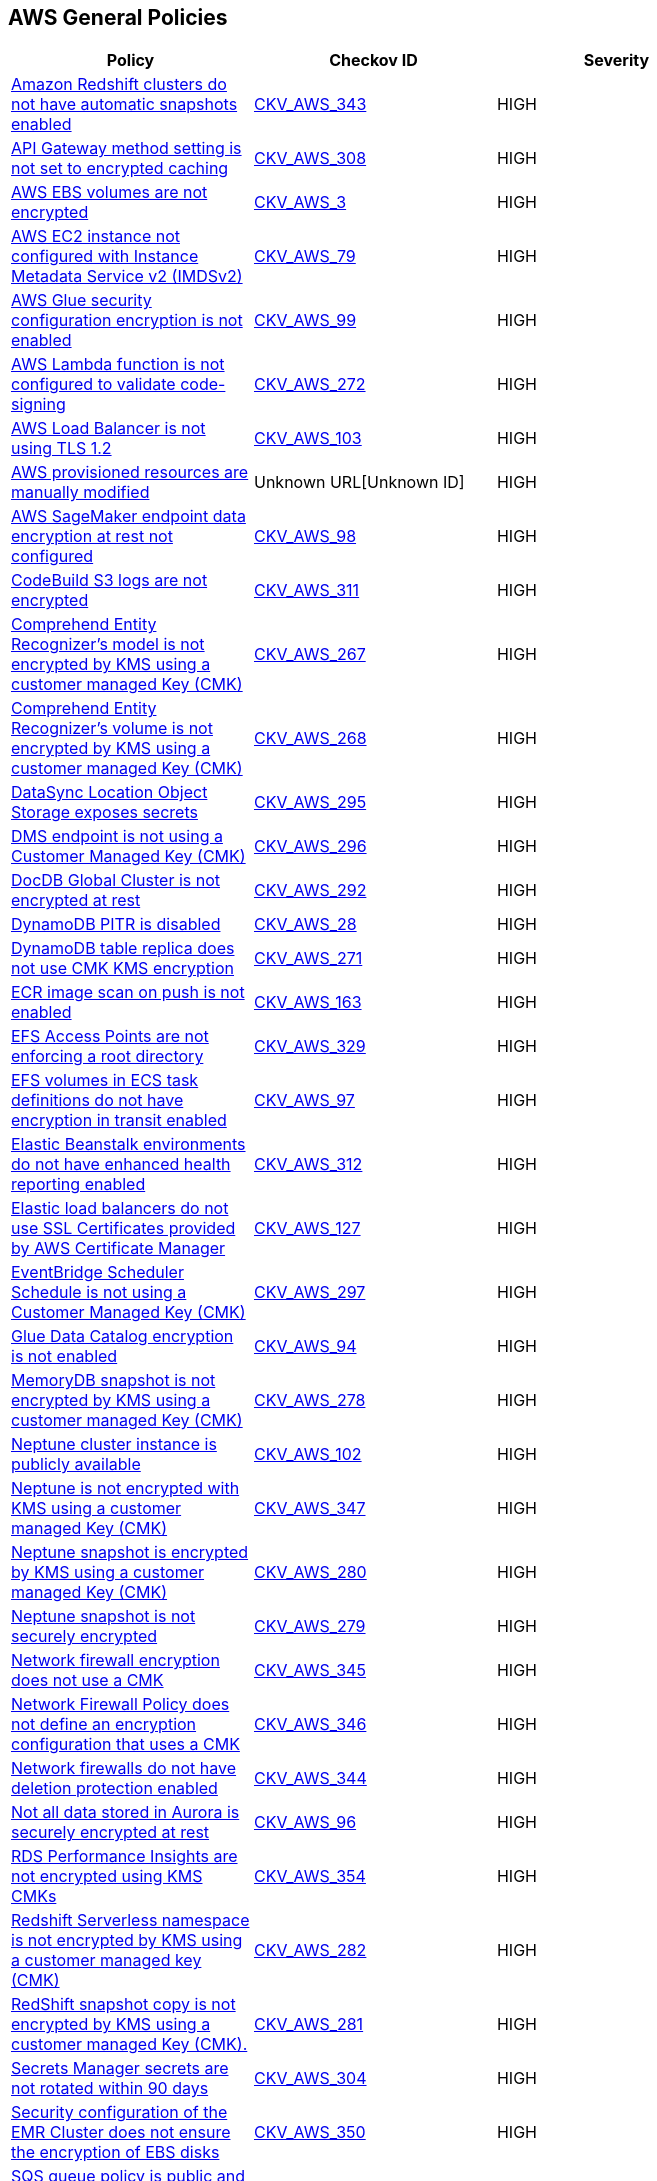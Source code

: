 == AWS General Policies

[width=85%]
[cols="1,1,1"]
|===
|Policy|Checkov ID| Severity

|xref:bc-aws-343.adoc[Amazon Redshift clusters do not have automatic snapshots enabled]
| https://github.com/bridgecrewio/checkov/blob/main/checkov/terraform/checks/resource/aws/RedshiftClusterAutoSnap.py[CKV_AWS_343]
|HIGH

|xref:bc-aws-308.adoc[API Gateway method setting is not set to encrypted caching]
| https://github.com/bridgecrewio/checkov/blob/main/checkov/terraform/checks/resource/aws/APIGatewayMethodSettingsCacheEncrypted.py[CKV_AWS_308]
|HIGH

|xref:general-3-encrypt-ebs-volume.adoc[AWS EBS volumes are not encrypted]
| https://github.com/bridgecrewio/checkov/tree/master/checkov/terraform/checks/resource/aws/EBSEncryption.py[CKV_AWS_3]
|HIGH

|xref:bc-aws-general-31.adoc[AWS EC2 instance not configured with Instance Metadata Service v2 (IMDSv2)]
| https://github.com/bridgecrewio/checkov/tree/master/checkov/cloudformation/checks/resource/aws/IMDSv1Disabled.py[CKV_AWS_79]
|HIGH

|xref:bc-aws-general-41.adoc[AWS Glue security configuration encryption is not enabled]
| https://github.com/bridgecrewio/checkov/tree/master/checkov/cloudformation/checks/resource/aws/GlueSecurityConfiguration.py[CKV_AWS_99]
|HIGH

|xref:bc-aws-272.adoc[AWS Lambda function is not configured to validate code-signing]
| https://github.com/bridgecrewio/checkov/blob/main/checkov/terraform/checks/resource/aws/LambdaCodeSigningConfigured.py[CKV_AWS_272]
|HIGH

|xref:bc-aws-general-43.adoc[AWS Load Balancer is not using TLS 1.2]
| https://github.com/bridgecrewio/checkov/tree/master/checkov/cloudformation/checks/resource/aws/ALBListenerTLS12.py[CKV_AWS_103]
|HIGH

|xref:ensure-provisioned-resources-are-not-manually-modified.adoc[AWS provisioned resources are manually modified]
| Unknown URL[Unknown ID]
|HIGH

|xref:bc-aws-general-40.adoc[AWS SageMaker endpoint data encryption at rest not configured]
| https://github.com/bridgecrewio/checkov/tree/master/checkov/terraform/checks/resource/aws/SagemakerEndpointConfigurationEncryption.py[CKV_AWS_98]
|HIGH

|xref:bc-aws-311.adoc[CodeBuild S3 logs are not encrypted]
| https://github.com/bridgecrewio/checkov/blob/main/checkov/terraform/checks/resource/aws/CodebuildS3LogsEncrypted.py[CKV_AWS_311]
|HIGH

|xref:bc-aws-267.adoc[Comprehend Entity Recognizer's model is not encrypted by KMS using a customer managed Key (CMK)]
| https://github.com/bridgecrewio/checkov/blob/main/checkov/terraform/checks/resource/aws/ComprehendEntityRecognizerModelUsesCMK.py[CKV_AWS_267]
|HIGH

|xref:bc-aws-268.adoc[Comprehend Entity Recognizer's volume is not encrypted by KMS using a customer managed Key (CMK)]
| https://github.com/bridgecrewio/checkov/blob/main/checkov/terraform/checks/resource/aws/ComprehendEntityRecognizerVolumeUsesCMK.py[CKV_AWS_268]
|HIGH

|xref:bc-aws-295.adoc[DataSync Location Object Storage exposes secrets]
| https://github.com/bridgecrewio/checkov/blob/main/checkov/terraform/checks/resource/aws/DatasyncLocationExposesSecrets.py[CKV_AWS_295]
|HIGH

|xref:bc-aws-296.adoc[DMS endpoint is not using a Customer Managed Key (CMK)]
| https://github.com/bridgecrewio/checkov/blob/main/checkov/terraform/checks/resource/aws/DMSEndpointUsesCMK.py[CKV_AWS_296]
|HIGH

|xref:bc-aws-292.adoc[DocDB Global Cluster is not encrypted at rest]
| https://github.com/bridgecrewio/checkov/blob/main/checkov/terraform/checks/resource/aws/DocDBGlobalClusterEncryption.py[CKV_AWS_292]
|HIGH

|xref:general-6.adoc[DynamoDB PITR is disabled]
| https://github.com/bridgecrewio/checkov/tree/master/checkov/terraform/checks/resource/aws/DynamodbRecovery.py[CKV_AWS_28]
|HIGH

|xref:bc-aws-271.adoc[DynamoDB table replica does not use CMK KMS encryption]
| https://github.com/bridgecrewio/checkov/blob/main/checkov/terraform/checks/resource/aws/DynamoDBTableReplicaKMSUsesCMK.py[CKV_AWS_271]
|HIGH

|xref:general-8.adoc[ECR image scan on push is not enabled]
| https://github.com/bridgecrewio/checkov/tree/master/checkov/cloudformation/checks/resource/aws/ECRImageScanning.py[CKV_AWS_163]
|HIGH

|xref:bc-aws-329.adoc[EFS Access Points are not enforcing a root directory]
| https://github.com/bridgecrewio/checkov/blob/main/checkov/terraform/checks/resource/aws/EFSAccessPointRoot.py[CKV_AWS_329]
|HIGH

|xref:bc-aws-general-39.adoc[EFS volumes in ECS task definitions do not have encryption in transit enabled]
| https://github.com/bridgecrewio/checkov/tree/master/checkov/terraform/checks/resource/aws/ECSTaskDefinitionEFSVolumeEncryption.py[CKV_AWS_97]
|HIGH

|xref:bc-aws-312.adoc[Elastic Beanstalk environments do not have enhanced health reporting enabled]
| https://github.com/bridgecrewio/checkov/blob/main/checkov/terraform/checks/resource/aws/ElasticBeanstalkUseEnhancedHealthChecks.py[CKV_AWS_312]
|HIGH

|xref:ensure-that-elastic-load-balancers-uses-ssl-certificates-provided-by-aws-certificate-manager.adoc[Elastic load balancers do not use SSL Certificates provided by AWS Certificate Manager]
| https://github.com/bridgecrewio/checkov/tree/master/checkov/terraform/checks/resource/aws/ELBUsesSSL.py[CKV_AWS_127]
|HIGH

|xref:bc-aws-297.adoc[EventBridge Scheduler Schedule is not using a Customer Managed Key (CMK)]
| https://github.com/bridgecrewio/checkov/blob/main/checkov/terraform/checks/resource/aws/SchedulerScheduleUsesCMK.py[CKV_AWS_297]
|HIGH

|xref:bc-aws-general-37.adoc[Glue Data Catalog encryption is not enabled]
| https://github.com/bridgecrewio/checkov/tree/master/checkov/cloudformation/checks/resource/aws/GlueDataCatalogEncryption.py[CKV_AWS_94]
|HIGH

|xref:bc-aws-278.adoc[MemoryDB snapshot is not encrypted by KMS using a customer managed Key (CMK)]
| https://github.com/bridgecrewio/checkov/blob/main/checkov/terraform/checks/resource/aws/MemoryDBSnapshotEncryptionWithCMK.py[CKV_AWS_278]
|HIGH

|xref:bc-aws-general-42.adoc[Neptune cluster instance is publicly available]
| https://github.com/bridgecrewio/checkov/tree/master/checkov/terraform/checks/resource/aws/NeptuneClusterInstancePublic.py[CKV_AWS_102]
|HIGH

|xref:bc-aws-347.adoc[Neptune is not encrypted with KMS using a customer managed Key (CMK)]
| https://github.com/bridgecrewio/checkov/blob/main/checkov/terraform/checks/resource/aws/NeptuneClusterEncryptedWithCMK.py[CKV_AWS_347]
|HIGH

|xref:bc-aws-280.adoc[Neptune snapshot is encrypted by KMS using a customer managed Key (CMK)]
| https://github.com/bridgecrewio/checkov/blob/main/checkov/terraform/checks/resource/aws/NeptuneClusterSnapshotEncryptedWithCMK.py[CKV_AWS_280]
|HIGH

|xref:bc-aws-279.adoc[Neptune snapshot is not securely encrypted]
| https://github.com/bridgecrewio/checkov/blob/main/checkov/terraform/checks/resource/aws/NeptuneClusterSnapshotEncrypted.py[CKV_AWS_279]
|HIGH

|xref:bc-aws-345.adoc[Network firewall encryption does not use a CMK]
| https://github.com/bridgecrewio/checkov/blob/main/checkov/terraform/checks/resource/aws/NetworkFirewallUsesCMK.py[CKV_AWS_345]
|HIGH

|xref:bc-aws-346.adoc[Network Firewall Policy does not define an encryption configuration that uses a CMK]
| https://github.com/bridgecrewio/checkov/blob/main/checkov/terraform/checks/resource/aws/NetworkFirewallPolicyDefinesCMK.py[CKV_AWS_346]
|HIGH

|xref:bc-aws-344.adoc[Network firewalls do not have deletion protection enabled]
| https://github.com/bridgecrewio/checkov/blob/main/checkov/terraform/checks/resource/aws/NetworkFirewallDeletionProtection.py[CKV_AWS_344]
|HIGH

|xref:bc-aws-general-38.adoc[Not all data stored in Aurora is securely encrypted at rest]
| https://github.com/bridgecrewio/checkov/tree/master/checkov/terraform/checks/resource/aws/AuroraEncryption.py[CKV_AWS_96]
|HIGH

|xref:bc-aws-354.adoc[RDS Performance Insights are not encrypted using KMS CMKs]
| https://github.com/bridgecrewio/checkov/blob/main/checkov/terraform/checks/resource/aws/RDSInstancePerfInsightsEncryptionWithCMK.py[CKV_AWS_354]
|HIGH

|xref:bc-aws-282.adoc[Redshift Serverless namespace is not encrypted by KMS using a customer managed key (CMK)]
| https://github.com/bridgecrewio/checkov/blob/main/checkov/terraform/checks/resource/aws/RedshiftServerlessNamespaceKMSKey.py[CKV_AWS_282]
|HIGH

|xref:bc-aws-281.adoc[RedShift snapshot copy is not encrypted by KMS using a customer managed Key (CMK).]
| https://github.com/bridgecrewio/checkov/blob/main/checkov/terraform/checks/resource/aws/RedshiftClusterSnapshotCopyGrantEncryptedWithCMK.py[CKV_AWS_281]
|HIGH

|xref:bc-aws-304.adoc[Secrets Manager secrets are not rotated within 90 days]
| https://github.com/bridgecrewio/checkov/blob/main/checkov/terraform/checks/resource/aws/SecretManagerSecret90days.py[CKV_AWS_304]
|HIGH

|xref:bc-aws-350.adoc[Security configuration of the EMR Cluster does not ensure the encryption of EBS disks]
| https://github.com/bridgecrewio/checkov/blob/main/checkov/terraform/checks/resource/aws/EMRClusterConfEncryptsEBS.py[CKV_AWS_350]
|HIGH

|xref:ensure-sqs-queue-policy-is-not-public-by-only-allowing-specific-services-or-principals-to-access-it.adoc[SQS queue policy is public and access is not restricted to specific services or principals]
| https://github.com/bridgecrewio/checkov/tree/master/checkov/terraform/checks/resource/aws/SQSQueuePolicyAnyPrincipal.py[CKV_AWS_168]
|HIGH

|xref:bc-aws-337.adoc[SSM parameters are not utilizing KMS CMK.]
| https://github.com/bridgecrewio/checkov/blob/main/checkov/terraform/checks/resource/aws/SSMParameterUsesCMK.py[CKV_AWS_337]
|HIGH

|xref:bc-aws-270.adoc[The Connect Instance S3 Storage Configuration utilizes Customer Managed Key.]
| https://github.com/bridgecrewio/checkov/blob/main/checkov/terraform/checks/resource/aws/ConnectInstanceS3StorageConfigUsesCMK.py[CKV_AWS_270]
|HIGH

|xref:bc-aws-298.adoc[The DMS S3 does not use a Customer Managed Key (CMK)]
| https://github.com/bridgecrewio/checkov/blob/main/checkov/terraform/checks/resource/aws/DMSS3UsesCMK.py[CKV_AWS_298]
|HIGH

|xref:bc-aws-357.adoc[Transfer server does not force secure protocols.]
| https://github.com/bridgecrewio/checkov/blob/main/checkov/terraform/checks/resource/aws/TransferServerAllowsOnlySecureProtocols.py[CKV_AWS_357]
|HIGH

|xref:bc-aws-general-29.adoc[Athena Database is not encrypted at rest]
| https://github.com/bridgecrewio/checkov/tree/master/checkov/terraform/checks/resource/aws/AthenaDatabaseEncryption.py[CKV_AWS_77]
|MEDIUM

|xref:bc-aws-general-33.adoc[Athena workgroup does not prevent disabling encryption]
| https://github.com/bridgecrewio/checkov/tree/master/checkov/terraform/checks/resource/aws/AthenaWorkgroupConfiguration.py[CKV_AWS_82]
|MEDIUM

|xref:ensure-that-athena-workgroup-is-encrypted.adoc[Athena Workgroup is not encrypted]
| https://github.com/bridgecrewio/checkov/tree/master/checkov/terraform/checks/resource/aws/AthenaWorkgroupEncryption.py[CKV_AWS_159]
|MEDIUM

|xref:bc-aws-341.adoc[AWS Auto Scaling group launch configuration configured with Instance Metadata Service hop count greater than 1]
| https://github.com/bridgecrewio/checkov/blob/main/checkov/terraform/checks/resource/aws/LaunchTemplateMetadataHop.py[CKV_AWS_341]
|MEDIUM

|xref:bc-aws-general-47.adoc[AWS CloudFront attached WAFv2 WebACL is not configured with AMR for Log4j Vulnerability]
| https://github.com/bridgecrewio/checkov/blob/main/checkov/terraform/checks/graph_checks/aws/CloudFrontWebACLConfiguredWIthLog4jVulnerability.yaml[CKV2_AWS_47]
|MEDIUM

|xref:bc-aws-305.adoc[AWS CloudFront distributions does not have a default root object configured]
| https://github.com/bridgecrewio/checkov/blob/main/checkov/terraform/checks/resource/aws/CloudfrontDistributionDefaultRoot.py[CKV_AWS_305]
|MEDIUM

|xref:bc-aws-316.adoc[AWS CodeBuild project environment privileged mode is enabled]
| https://github.com/bridgecrewio/checkov/blob/main/checkov/terraform/checks/resource/aws/CodeBuildPrivilegedMode.py[CKV_AWS_316]
|MEDIUM

|xref:bc-aws-293.adoc[AWS database instances do not have deletion protection enabled]
| https://github.com/bridgecrewio/checkov/blob/main/checkov/terraform/checks/resource/aws/RDSInstanceDeletionProtection.py[CKV_AWS_293]
|MEDIUM

|xref:bc-aws-334.adoc[AWS ECS task definition elevated privileges enabled]
| https://github.com/bridgecrewio/checkov/blob/main/checkov/terraform/checks/resource/aws/ECSContainerPrivilege.py[CKV_AWS_334]
|MEDIUM

|xref:ensure-aws-authtype-for-your-lambda-function-urls-is-defined.adoc[AWS Lambda function URL AuthType set to NONE]
| https://github.com/bridgecrewio/checkov/blob/master/checkov/cloudformation/checks/resource/aws/LambdaFunctionURLAuth.py[CKV_AWS_258]
|MEDIUM

|xref:bc-aws-general-32.adoc[AWS MSK cluster encryption in transit is not enabled]
| https://github.com/bridgecrewio/checkov/tree/master/checkov/terraform/checks/resource/aws/MSKClusterEncryption.py[CKV_AWS_81]
|MEDIUM

|xref:ensure-aws-rds-postgresql-instances-use-a-non-vulnerable-version-of-log-fdw-extension.adoc[AWS RDS PostgreSQL exposed to local file read vulnerability]
| https://github.com/bridgecrewio/checkov/tree/master/checkov/terraform/checks/resource/aws/RDSPostgreSQLLogFDWExtension.py[CKV_AWS_250]
|MEDIUM

|xref:bc-aws-302.adoc[AWS RDS snapshots are accessible to public]
| https://github.com/bridgecrewio/checkov/blob/main/checkov/terraform/checks/resource/aws/DBSnapshotsArePrivate.py[CKV_AWS_302]
|MEDIUM

|xref:general-15.adoc[AWS SNS topic has SSE disabled]
| https://github.com/bridgecrewio/checkov/tree/master/checkov/terraform/checks/resource/aws/SNSTopicEncryption.py[CKV_AWS_26]
|MEDIUM

|xref:bc-aws-303.adoc[AWS SSM documents are public]
| https://github.com/bridgecrewio/checkov/blob/main/checkov/terraform/checks/resource/aws/SSMDocumentsArePrivate.py[CKV_AWS_303]
|MEDIUM

|xref:ensure-backup-vault-is-encrypted-at-rest-using-kms-cmk.adoc[Backup Vault is not encrypted at rest using KMS CMK]
| https://github.com/bridgecrewio/checkov/tree/master/checkov/cloudformation/checks/resource/aws/BackupVaultEncrypted.py[CKV_AWS_166]
|MEDIUM

|xref:bc-aws-310.adoc[CloudFront distributions do not have origin failover configured]
| https://github.com/bridgecrewio/checkov/blob/main/checkov/terraform/checks/resource/aws/CloudfrontDistributionOriginFailover.py[CKV_AWS_310]
|MEDIUM

|xref:bc-aws-319.adoc[CloudWatch alarm actions are not enabled]
| https://github.com/bridgecrewio/checkov/blob/main/checkov/terraform/checks/resource/aws/CloudWatchAlarmsEnabled.py[CKV_AWS_319]
|MEDIUM

|xref:bc-aws-general-30.adoc[CodeBuild project encryption is disabled]
| https://github.com/bridgecrewio/checkov/tree/master/checkov/terraform/checks/resource/aws/CodeBuildProjectEncryption.py[CKV_AWS_78]
|MEDIUM

|xref:ensure-that-codebuild-projects-are-encrypted-1.adoc[CodeBuild projects are not encrypted]
| https://github.com/bridgecrewio/checkov/tree/master/checkov/terraform/checks/resource/aws/CodeBuildEncrypted.py[CKV_AWS_147]
|MEDIUM

|xref:bc-aws-269.adoc[Connect Instance Kinesis Video Stream Storage Config is not using CMK for encryption]
| https://github.com/bridgecrewio/checkov/blob/main/checkov/terraform/checks/resource/aws/ConnectInstanceKinesisVideoStreamStorageConfigUsesCMK.py[CKV_AWS_269]
|MEDIUM

|xref:ensure-session-manager-logs-are-enabled-and-encrypted.adoc[Deletion protection disabled for load balancer]
| https://github.com/bridgecrewio/checkov/tree/master/checkov/terraform/checks/resource/aws/SSMSessionManagerDocumentLogging.py[CKV_AWS_113]
|MEDIUM

|xref:bc-aws-networking-62.adoc[Deletion protection disabled for load balancer]
| https://github.com/bridgecrewio/checkov/tree/master/checkov/terraform/checks/resource/aws/SSMSessionManagerDocumentLogging.py[CKV_AWS_113]
|MEDIUM

|xref:bc-aws-general-28.adoc[DocumentDB is not encrypted at rest]
| https://github.com/bridgecrewio/checkov/tree/master/checkov/terraform/checks/resource/aws/DocDBEncryption.py[CKV_AWS_74]
|MEDIUM

|xref:ensure-dynamodb-point-in-time-recovery-is-enabled-for-global-tables.adoc[Dynamodb point in time recovery is not enabled for global tables]
| https://github.com/bridgecrewio/checkov/tree/master/checkov/terraform/checks/resource/aws/DynamoDBGlobalTableRecovery.py[CKV_AWS_165]
|MEDIUM

|xref:bc-aws-315.adoc[EC2 Auto Scaling groups are not utilizing EC2 launch templates]
| https://github.com/bridgecrewio/checkov/blob/main/checkov/terraform/checks/resource/aws/AutoScalingLaunchTemplate.py[CKV_AWS_315]
|MEDIUM

|xref:bc-aws-332.adoc[ECS Fargate services are not ensured to run on the latest Fargate platform version]
| https://github.com/bridgecrewio/checkov/blob/main/checkov/terraform/checks/resource/aws/ECSServiceFargateLatest.py[CKV_AWS_332]
|MEDIUM

|xref:bc-aws-335.adoc[ECS task definitions have their own unique process namespace or share the host's process namespace]
| https://github.com/bridgecrewio/checkov/blob/main/checkov/terraform/checks/resource/aws/ECSContainerHostProcess.py[CKV_AWS_335]
|MEDIUM

|xref:bc-aws-318.adoc[Elasticsearch domains are not configured with a minimum of three dedicated master nodes]
| https://github.com/bridgecrewio/checkov/blob/main/checkov/terraform/checks/resource/aws/ElasticsearchDomainHA.py[CKV_AWS_318]
|MEDIUM

|xref:ensure-glacier-vault-access-policy-is-not-public-by-only-allowing-specific-services-or-principals-to-access-it.adoc[Glacier Vault access policy is public and not restricted to specific services or principals]
| https://github.com/bridgecrewio/checkov/tree/master/checkov/terraform/checks/resource/aws/GlacierVaultAnyPrincipal.py[CKV_AWS_167]
|MEDIUM

|xref:general-18.adoc[Neptune storage is not securely encrypted]
| https://github.com/bridgecrewio/checkov/tree/master/checkov/cloudformation/checks/resource/aws/NeptuneClusterStorageEncrypted.py[CKV_AWS_44]
|MEDIUM

|xref:general-7.adoc[Not all data stored in the EBS snapshot is securely encrypted]
| Unknown URL[Unknown ID]
|MEDIUM

|xref:ensure-qldb-ledger-permissions-mode-is-set-to-standard-1.adoc[QLDB ledger permissions mode is not set to STANDARD]
| https://github.com/bridgecrewio/checkov/tree/master/checkov/terraform/checks/resource/aws/QLDBLedgerPermissionsMode.py[CKV_AWS_170]
|MEDIUM

|xref:bc-aws-326.adoc[RDS Aurora Clusters do not have backtracking enabled]
| https://github.com/bridgecrewio/checkov/blob/main/checkov/terraform/checks/resource/aws/RDSClusterAuroraBacktrack.py[CKV_AWS_326]
|MEDIUM

|xref:bc-aws-321.adoc[Redshift clusters are not using enhanced VPC routing]
| https://github.com/bridgecrewio/checkov/blob/main/checkov/terraform/checks/resource/aws/RedshiftClusterUseEnhancedVPCRouting.py[CKV_AWS_321]
|MEDIUM

|xref:bc-aws-320.adoc[Redshift clusters are not using the default database name.]
| https://github.com/bridgecrewio/checkov/blob/main/checkov/terraform/checks/resource/aws/RedshiftClusterDatabaseName.py[CKV_AWS_320]
|MEDIUM

|xref:ensure-route53-a-record-has-an-attached-resource.adoc[Route53 A Record does not have Attached Resource]
| https://github.com/bridgecrewio/checkov/blob/master/checkov/terraform/checks/graph_checks/aws/Route53ARecordAttachedResource.yaml[CKV2_AWS_23]
|MEDIUM

|xref:bc-aws-363.adoc[Runtime of Lambda is deprecated]
| https://github.com/bridgecrewio/checkov/blob/main/checkov/terraform/checks/resource/aws/DeprecatedLambdaRuntime.py[CKV_AWS_363]
|MEDIUM

|xref:bc-aws-300.adoc[S3 lifecycle configuration does not set a period for aborting failed uploads]
| https://github.com/bridgecrewio/checkov/blob/main/checkov/terraform/checks/resource/aws/S3AbortIncompleteUploads.py[CKV_AWS_300]
|MEDIUM

|xref:ensure-session-manager-data-is-encrypted-in-transit.adoc[Session Manager data is not encrypted in transit]
| https://github.com/bridgecrewio/checkov/tree/master/checkov/terraform/checks/resource/aws/SSMSessionManagerDocumentEncryption.py[CKV_AWS_112]
|MEDIUM

|xref:ensure-sns-topic-policy-is-not-public-by-only-allowing-specific-services-or-principals-to-access-it.adoc[SNS topic policy is public and access is not restricted to specific services or principals]
| https://github.com/bridgecrewio/checkov/tree/master/checkov/terraform/checks/resource/aws/SNSTopicPolicyAnyPrincipal.py[CKV_AWS_169]
|MEDIUM

|xref:ensure-that-timestream-database-is-encrypted-with-kms-cmk.adoc[Timestream database is not encrypted with KMS CMK]
| https://github.com/bridgecrewio/checkov/tree/master/checkov/cloudformation/checks/resource/aws/TimestreamDatabaseKMSKey.py[CKV_AWS_160]
|MEDIUM

|xref:bc-aws-330.adoc[User identity should be enforced by EFS access points]
| https://github.com/bridgecrewio/checkov/blob/main/checkov/terraform/checks/resource/aws/EFSAccessUserIdentity.py[CKV_AWS_330]
|MEDIUM

|xref:ensure-that-workspace-root-volumes-are-encrypted.adoc[Workspace root volumes are not encrypted]
| https://github.com/bridgecrewio/checkov/tree/master/checkov/cloudformation/checks/resource/aws/WorkspaceRootVolumeEncrypted.py[CKV_AWS_156]
|MEDIUM

|xref:ensure-that-workspace-user-volumes-are-encrypted.adoc[Workspace user volumes are not encrypted]
| https://github.com/bridgecrewio/checkov/tree/master/checkov/terraform/checks/resource/aws/WorkspaceUserVolumeEncrypted.py[CKV_AWS_155]
|MEDIUM

|xref:ensure-that-elastic-file-system-amazon-efs-file-systems-are-added-in-the-backup-plans-of-aws-backup.adoc[Amazon EFS does not have an AWS Backup backup plan]
| https://github.com/bridgecrewio/checkov/blob/main/checkov/terraform/checks/graph_checks/aws/EFSAddedBackup.yaml[CKV2_AWS_18]
|LOW

|xref:autoscaling-groups-should-supply-tags-to-launch-configurations.adoc[Autoscaling groups did not supply tags to launch configurations]
| https://github.com/bridgecrewio/checkov/tree/master/checkov/terraform/checks/resource/aws/AutoScalingTagging.py[CKV_AWS_153]
|LOW

|xref:ensure-aws-acm-certificates-has-logging-preference.adoc[AWS ACM certificates does not have logging preference]
| https://github.com/bridgecrewio/checkov/tree/master/checkov/terraform/checks/resource/aws/ACMCertSetLoggingPreference.py[CKV_AWS_234]
|LOW

|xref:ensure-aws-all-data-stored-in-the-elasticsearch-domain-is-encrypted-using-a-customer-managed-key-cmk.adoc[AWS all data stored in the Elasticsearch domain is not encrypted using a Customer Managed Key (CMK)]
| https://github.com/bridgecrewio/checkov/tree/master/checkov/terraform/checks/resource/aws/ElasticsearchEncryptionWithCMK.py[CKV_AWS_247]
|LOW

|xref:ensure-aws-ami-copying-uses-a-customer-managed-key-cmk.adoc[AWS AMI copying does not use a Customer Managed Key (CMK)]
| https://github.com/bridgecrewio/checkov/tree/master/checkov/terraform/checks/resource/aws/AMICopyUsesCMK.py[CKV_AWS_236]
|LOW

|xref:ensure-aws-ami-launch-permissions-are-limited.adoc[AWS AMI launch permissions are not limited]
| https://github.com/bridgecrewio/checkov/tree/master/checkov/terraform/checks/resource/aws/AMILaunchIsShared.py[CKV_AWS_205]
|LOW

|xref:ensure-aws-amis-are-encrypted-by-key-management-service-kms-using-customer-managed-keys-cmks.adoc[AWS AMIs are not encrypted by Key Management Service (KMS) using Customer Managed Keys (CMKs)]
| https://github.com/bridgecrewio/checkov/tree/master/checkov/terraform/checks/resource/aws/AMIEncryption.py[CKV_AWS_204]
|LOW

|xref:ensure-aws-api-deployments-enable-create-before-destroy.adoc[AWS API deployments do not enable Create before Destroy]
| https://github.com/bridgecrewio/checkov/tree/master/checkov/terraform/checks/resource/aws/APIGatewayDeploymentCreateBeforeDestroy.py[CKV_AWS_217]
|LOW

|xref:ensure-aws-api-gateway-caching-is-enabled.adoc[AWS API Gateway caching is disabled]
| https://github.com/bridgecrewio/checkov/tree/master/checkov/terraform/checks/resource/aws/APIGatewayCacheEnable.py[CKV_AWS_120]
|LOW

|xref:ensure-api-gateway-caching-is-enabled.adoc[AWS API Gateway caching is disabled]
| https://github.com/bridgecrewio/checkov/tree/master/checkov/terraform/checks/resource/aws/APIGatewayCacheEnable.py[CKV_AWS_120]
|LOW

|xref:ensure-aws-api-gateway-domain-uses-a-modern-security-policy.adoc[AWS API Gateway Domain does not use a modern security policy]
| https://github.com/bridgecrewio/checkov/tree/master/checkov/terraform/checks/resource/aws/APIGatewayDomainNameTLS.py[CKV_AWS_206]
|LOW

|xref:bc-aws-2-51.adoc[AWS API Gateway endpoints without client certificate authentication]
| https://github.com/bridgecrewio/checkov/blob/main/checkov/terraform/checks/graph_checks/aws/APIGatewayEndpointsUsesCertificateForAuthentication.yaml[CKV2_AWS_51]
|LOW

|xref:ensure-aws-api-gateway-method-settings-enable-caching.adoc[AWS API Gateway method settings do not enable caching]
| https://github.com/bridgecrewio/checkov/tree/master/checkov/terraform/checks/resource/aws/APIGatewayMethodSettingsCacheEnabled.py[CKV_AWS_225]
|LOW

|xref:bc-aws-2-53.adoc[AWS API gateway request parameter is not validated]
| https://github.com/bridgecrewio/checkov/blob/main/checkov/terraform/checks/graph_checks/aws/APIGatewayRequestParameterValidationEnabled.yaml[CKV2_AWS_53]
|LOW

|xref:ensure-aws-app-flow-connector-profile-uses-customer-managed-keys-cmks.adoc[AWS App Flow connector profile does not use Customer Managed Keys (CMKs)]
| https://github.com/bridgecrewio/checkov/tree/master/checkov/terraform/checks/resource/aws/AppFlowConnectorProfileUsesCMK.py[CKV_AWS_264]
|LOW

|xref:ensure-aws-app-flow-flow-uses-customer-managed-keys-cmks.adoc[AWS App Flow flow does not use Customer Managed Keys (CMKs)]
| https://github.com/bridgecrewio/checkov/tree/master/checkov/terraform/checks/resource/aws/AppFlowUsesCMK.py[CKV_AWS_263]
|LOW

|xref:ensure-aws-appsync-api-cache-is-encrypted-at-rest.adoc[AWS Appsync API Cache is not encrypted at rest]
| https://github.com/bridgecrewio/checkov/tree/master/checkov/terraform/checks/resource/aws/AppsyncAPICacheEncryptionAtRest.py[CKV_AWS_214]
|LOW

|xref:ensure-aws-appsync-api-cache-is-encrypted-in-transit.adoc[AWS Appsync API Cache is not encrypted in transit]
| https://github.com/bridgecrewio/checkov/tree/master/checkov/terraform/checks/resource/aws/AppsyncAPICacheEncryptionInTransit.py[CKV_AWS_215]
|LOW

|xref:ensure-aws-appsync-is-protected-by-waf.adoc[AWS AppSync is not protected by WAF]
| https://github.com/bridgecrewio/checkov/blob/main/checkov/terraform/checks/graph_checks/aws/AppSyncProtectedByWAF.yaml[CKV2_AWS_33]
|LOW

|xref:ensure-aws-appsyncs-logging-is-enabled.adoc[AWS AppSync's logging is disabled]
| https://github.com/bridgecrewio/checkov/blob/master/checkov/cloudformation/checks/resource/aws/AppSyncLogging.py[CKV_AWS_193]
|LOW

|xref:ensure-aws-batch-job-is-not-defined-as-a-privileged-container.adoc[AWS Batch Job is defined as a privileged container]
| https://github.com/bridgecrewio/checkov/tree/master/checkov/terraform/checks/resource/aws/BatchJobIsNotPrivileged.py[CKV_AWS_210]
|LOW

|xref:ensure-aws-cloudfront-distribution-is-enabled.adoc[AWS Cloudfront distribution is disabled]
| https://github.com/bridgecrewio/checkov/tree/master/checkov/terraform/checks/resource/aws/CloudfrontDistributionEnabled.py[CKV_AWS_216]
|LOW

|xref:ensure-aws-cloudfront-response-header-policy-enforces-strict-transport-security.adoc[AWS CloudFront response header policy does not enforce Strict Transport Security]
| https://github.com/bridgecrewio/checkov/tree/master/checkov/terraform/checks/resource/aws/CloudFrontResponseHeaderStrictTransportSecurity.py[CKV_AWS_259]
|LOW

|xref:ensure-aws-cloudsearch-uses-https.adoc[AWS Cloudsearch does not use HTTPs]
| https://github.com/bridgecrewio/checkov/tree/master/checkov/terraform/checks/resource/aws/CloudsearchDomainEnforceHttps.py[CKV_AWS_220]
|LOW

|xref:ensure-aws-cloudsearch-uses-the-latest-transport-layer-security-tls-1.adoc[AWS Cloudsearch does not use the latest (Transport Layer Security) TLS]
| https://github.com/bridgecrewio/checkov/tree/master/checkov/terraform/checks/resource/aws/CloudsearchDomainTLS.py[CKV_AWS_218]
|LOW

|xref:ensure-aws-cloudtrail-defines-an-sns-topic.adoc[AWS CloudTrail does not define an SNS Topic]
| https://github.com/bridgecrewio/checkov/tree/master/checkov/terraform/checks/resource/aws/CloudtrailDefinesSNSTopic.py[CKV_AWS_252]
|LOW

|xref:ensure-that-cloudwatch-log-group-is-encrypted-by-kms.adoc[AWS CloudWatch Log groups encrypted using default encryption key instead of KMS CMK]
| https://github.com/bridgecrewio/checkov/tree/master/checkov/terraform/checks/resource/aws/CloudWatchLogGroupKMSKey.py[CKV_AWS_158]
|LOW

|xref:ensure-aws-cluster-logging-is-encrypted-using-a-customer-managed-key-cmk.adoc[AWS cluster logging is not enabled or client to container communication not encrypted using a Customer Managed Key (CMK)]
| https://github.com/bridgecrewio/checkov/tree/master/checkov/terraform/checks/resource/aws/ECSClusterLoggingEncryptedWithCMK.py[CKV_AWS_224]
|LOW

|xref:ensure-aws-code-artifact-domain-is-encrypted-by-kms-using-a-customer-managed-key-cmk.adoc[AWS Code Artifact Domain is not encrypted by KMS using a Customer Managed Key (CMK)]
| https://github.com/bridgecrewio/checkov/tree/master/checkov/terraform/checks/resource/aws/CodeArtifactDomainEncryptedWithCMK.py[CKV_AWS_221]
|LOW

|xref:ensure-aws-codecommit-branch-changes-have-at-least-2-approvals.adoc[AWS Codecommit branch changes has less than 2 approvals]
| https://github.com/bridgecrewio/checkov/tree/master/checkov/terraform/checks/resource/aws/CodecommitApprovalsRulesRequireMin2.py[CKV_AWS_257]
|LOW

|xref:ensure-aws-codecommit-is-associated-with-an-approval-rule.adoc[AWS Codecommit is not associated with an approval rule]
| https://github.com/bridgecrewio/checkov/blob/main/checkov/terraform/checks/graph_checks/aws/CodecommitApprovalRulesAttached.yaml[CKV2_AWS_37]
|LOW

|xref:ensure-aws-codepipeline-artifactstore-is-not-encrypted-by-key-management-service-kms-using-a-customer-managed-key-cmk.adoc[AWS CodePipeline artifactStore is not encrypted by Key Management Service (KMS) using a Customer Managed Key (CMK)]
| https://github.com/bridgecrewio/checkov/tree/master/checkov/terraform/checks/resource/aws/CodePipelineArtifactsEncrypted.py[CKV_AWS_219]
|LOW

|xref:ensure-aws-copied-amis-are-encrypted.adoc[AWS copied AMIs are not encrypted]
| https://github.com/bridgecrewio/checkov/tree/master/checkov/terraform/checks/resource/aws/AMICopyIsEncrypted.py[CKV_AWS_235]
|LOW

|xref:ensure-aws-dax-cluster-endpoint-uses-transport-layer-security-tls.adoc[AWS DAX cluster endpoint does not use TLS (Transport Layer Security)]
| https://github.com/bridgecrewio/checkov/tree/master/checkov/terraform/checks/resource/aws/DAXEndpointTLS.py[CKV_AWS_239]
|LOW

|xref:ensure-aws-db-instance-gets-all-minor-upgrades-automatically.adoc[AWS DB instance does not get all minor upgrades automatically]
| https://github.com/bridgecrewio/checkov/tree/master/checkov/terraform/checks/resource/aws/DBInstanceMinorUpgrade.py[CKV_AWS_226]
|LOW

|xref:ensure-aws-dlm-cross-region-events-are-encrypted.adoc[AWS DLM cross-region events are not encrypted]
| https://github.com/bridgecrewio/checkov/tree/master/checkov/terraform/checks/resource/aws/DLMEventsCrossRegionEncryption.py[CKV_AWS_253]
|LOW

|xref:ensure-aws-dlm-cross-region-events-are-encrypted-with-a-customer-managed-key-cmk.adoc[AWS DLM cross-region events are not encrypted with a Customer Managed Key (CMK)]
| https://github.com/bridgecrewio/checkov/tree/master/checkov/terraform/checks/resource/aws/DLMEventsCrossRegionEncryptionWithCMK.py[CKV_AWS_254]
|LOW

|xref:ensure-aws-dlm-cross-region-schedules-are-encrypted-using-a-customer-managed-key-cmk.adoc[AWS DLM cross-region schedules are not encrypted using a Customer Managed Key (CMK)]
| https://github.com/bridgecrewio/checkov/tree/master/checkov/terraform/checks/resource/aws/DLMScheduleCrossRegionEncryptionWithCMK.py[CKV_AWS_256]
|LOW

|xref:ensure-aws-dlm-cross-region-schedules-are-encrypted.adoc[AWS DLM-cross region schedules are not encrypted]
| https://github.com/bridgecrewio/checkov/tree/master/checkov/terraform/checks/resource/aws/DLMScheduleCrossRegionEncryption.py[CKV_AWS_255]
|LOW

|xref:ensure-aws-dms-instance-receives-all-minor-updates-automatically.adoc[AWS DMS replication instance automatic version upgrade disabled]
| https://github.com/bridgecrewio/checkov/tree/master/checkov/terraform/checks/resource/aws/DMSReplicationInstanceMinorUpgrade.py[CKV_AWS_222]
|LOW

|xref:bc-aws-general-102.adoc[AWS Doc DB not encrypted using Customer Managed Key]
| https://github.com/bridgecrewio/checkov/tree/master/checkov/terraform/checks/resource/aws/DocDBEncryptedWithCMK.py[CKV_AWS_182]
|LOW

|xref:bc-aws-360.adoc[AWS DocumentDB clusters have backup retention period less than 7 days]
| https://github.com/bridgecrewio/checkov/blob/main/checkov/terraform/checks/resource/aws/DocDBBackupRetention.py[CKV_AWS_360]
|LOW

|xref:bc-aws-general-103.adoc[AWS EBS Snapshot Copy not encrypted using Customer Managed Key]
| https://github.com/bridgecrewio/checkov/tree/master/checkov/terraform/checks/resource/aws/EBSSnapshotCopyEncryptedWithCMK.py[CKV_AWS_183]
|LOW

|xref:ensure-aws-ebs-volume-is-encrypted-by-key-management-service-kms-using-a-customer-managed-key-cmk.adoc[AWS EBS Volume is not encrypted by Key Management Service (KMS) using a Customer Managed Key (CMK)]
| https://github.com/bridgecrewio/checkov/tree/master/checkov/terraform/checks/resource/aws/DMSReplicationInstanceEncryptedWithCMK.py[CKV_AWS_212]
|LOW

|xref:bc-aws-general-109.adoc[AWS EBS Volume not encrypted using Customer Managed Key]
| https://github.com/bridgecrewio/checkov/tree/master/checkov/terraform/checks/resource/aws/EBSVolumeEncryptedWithCMK.py[CKV_AWS_189]
|LOW

|xref:ensure-ebs-default-encryption-is-enabled.adoc[AWS EBS volume region with encryption is disabled]
| https://github.com/bridgecrewio/checkov/tree/master/checkov/terraform/checks/resource/aws/EBSDefaultEncryption.py[CKV_AWS_106]
|LOW

|xref:ensure-aws-ecs-cluster-enables-logging-of-ecs-exec.adoc[AWS ECS Cluster does not enable logging of ECS Exec]
| https://github.com/bridgecrewio/checkov/tree/master/checkov/terraform/checks/resource/aws/ECSClusterLoggingEnabled.py[CKV_AWS_223]
|LOW

|xref:bc-aws-general-104.adoc[AWS Elastic File System (EFS) is not encrypted using Customer Managed Key]
| https://github.com/bridgecrewio/checkov/tree/master/checkov/terraform/checks/resource/aws/EFSFileSystemEncryptedWithCMK.py[CKV_AWS_184]
|LOW

|xref:general-17.adoc[AWS Elastic File System (EFS) with encryption for data at rest is disabled]
| https://github.com/bridgecrewio/checkov/tree/master/checkov/terraform/checks/resource/aws/EFSEncryptionEnabled.py[CKV_AWS_42]
|LOW

|xref:bc-aws-150.adoc[AWS Elastic Load Balancer v2 with deletion protection feature disabled]
| https://github.com/bridgecrewio/checkov/blob/main/checkov/terraform/checks/resource/aws/LBDeletionProtection.py[CKV_AWS_150]
|LOW

|xref:general-9.adoc[AWS ElastiCache Redis cluster with encryption for data at rest disabled]
| https://github.com/bridgecrewio/checkov/tree/master/checkov/terraform/checks/resource/aws/ElasticacheReplicationGroupEncryptionAtRest.py[CKV_AWS_29]
|LOW

|xref:general-10.adoc[AWS ElastiCache Redis cluster with in-transit encryption disabled (Replication group)]
| https://github.com/bridgecrewio/checkov/tree/master/checkov/terraform/checks/resource/aws/ElasticacheReplicationGroupEncryptionAtTransit.py[CKV_AWS_30]
|LOW

|xref:general-11.adoc[AWS ElastiCache Redis cluster with Redis AUTH feature disabled]
| https://github.com/bridgecrewio/checkov/tree/master/checkov/terraform/checks/resource/aws/ElasticacheReplicationGroupEncryptionAtTransitAuthToken.py[CKV_AWS_31]
|LOW

|xref:bc-aws-general-111.adoc[AWS Elasticache replication group not configured with CMK key]
| https://github.com/bridgecrewio/checkov/tree/master/checkov/terraform/checks/resource/aws/ElasticacheReplicationGroupEncryptedWithCMK.py[CKV_AWS_191]
|LOW

|xref:ensure-aws-elasticsearch-domain-uses-an-updated-tls-policy.adoc[AWS Elasticsearch domain does not use an updated TLS policy]
| https://github.com/bridgecrewio/checkov/tree/master/checkov/terraform/checks/resource/aws/ElasticsearchTLSPolicy.py[CKV_AWS_228]
|LOW

|xref:bc-aws-2-59.adoc[AWS Elasticsearch domain has Dedicated master set to disabled]
| https://github.com/bridgecrewio/checkov/blob/main/checkov/terraform/checks/graph_checks/aws/ElasticSearchDedicatedMasterEnabled.yaml[CKV2_AWS_59]
|LOW

|xref:ensure-that-emr-clusters-have-kerberos-enabled.adoc[AWS EMR cluster is not configured with Kerberos Authentication]
| https://github.com/bridgecrewio/checkov/tree/master/checkov/terraform/checks/resource/aws/EMRClusterKerberosAttributes.py[CKV_AWS_114]
|LOW

|xref:ensure-emr-cluster-security-configuration-encryption-uses-sse-kms.adoc[AWS EMR cluster is not configured with SSE KMS for data at rest encryption (Amazon S3 with EMRFS)]
| https://github.com/bridgecrewio/checkov/tree/master/checkov/terraform/checks/resource/aws/EMRClusterIsEncryptedKMS.py[CKV_AWS_171]
|LOW

|xref:bc-aws-351.adoc[AWS EMR cluster is not enabled with data encryption in transit]
| https://github.com/bridgecrewio/checkov/blob/main/checkov/terraform/checks/resource/aws/EMRClusterConfEncryptsInTransit.py[CKV_AWS_351]
|LOW

|xref:bc-aws-349.adoc[AWS EMR cluster is not enabled with local disk encryption]
| https://github.com/bridgecrewio/checkov/blob/main/checkov/terraform/checks/resource/aws/EMRClusterConfEncryptsLocalDisk.py[CKV_AWS_349]
|LOW

|xref:ensure-the-aws-execution-role-arn-and-task-role-arn-are-different-in-ecs-task-definitions.adoc[AWS Execution Role ARN and Task Role ARN are different in ECS Task definitions]
| https://github.com/bridgecrewio/checkov/tree/master/checkov/terraform/checks/resource/aws/ECSTaskDefinitionRoleCheck.py[CKV_AWS_249]
|LOW

|xref:ensure-aws-fsx-openzfs-file-system-is-encrypted-by-aws-key-management-service-kms-using-a-customer-managed-key-cmk.adoc[AWS FSX openzfs is not encrypted by AWS' Key Management Service (KMS) using a Customer Managed Key (CMK)]
| https://github.com/bridgecrewio/checkov/tree/master/checkov/terraform/checks/resource/aws/FSXOpenZFSFileSystemEncryptedWithCMK.py[CKV_AWS_203]
|LOW

|xref:bc-aws-general-99.adoc[AWS FSX Windows filesystem not encrypted using Customer Managed Key]
| https://github.com/bridgecrewio/checkov/tree/master/checkov/terraform/checks/resource/aws/FSXWindowsFSEncryptedWithCMK.py[CKV_AWS_179]
|LOW

|xref:ensure-fx-ontap-file-system-is-encrypted-by-kms-using-a-customer-managed-key-cmk.adoc[AWS fx ontap file system not encrypted using Customer Managed Key]
| https://github.com/bridgecrewio/checkov/blob/main/checkov/terraform/checks/resource/aws/FSXOntapFSEncryptedWithCMK.py[CKV_AWS_178]
|LOW

|xref:ensure-aws-glue-component-is-associated-with-a-security-configuration.adoc[AWS Glue component is not associated with a security configuration]
| https://github.com/bridgecrewio/checkov/tree/master/checkov/cloudformation/checks/resource/aws/GlueSecurityConfigurationEnabled.py[CKV_AWS_195]
|LOW

|xref:ensure-glue-component-has-a-security-configuration-associated.adoc[AWS Glue component is not associated with a security configuration]
| https://github.com/bridgecrewio/checkov/tree/master/checkov/cloudformation/checks/resource/aws/GlueSecurityConfigurationEnabled.py[CKV_AWS_195]
|LOW

|xref:ensure-aws-kendra-index-server-side-encryption-uses-customer-managed-keys-cmks.adoc[AWS HTTP and HTTPS target groups do not define health check]
| https://github.com/bridgecrewio/checkov/tree/master/checkov/terraform/checks/resource/aws/LBTargetGroupsDefinesHealthcheck.py[CKV_AWS_261]
|LOW

|xref:bc-aws-general-100.adoc[AWS Image Builder component not encrypted using Customer Managed Key]
| https://github.com/bridgecrewio/checkov/tree/master/checkov/terraform/checks/resource/aws/ImagebuilderComponentEncryptedWithCMK.py[CKV_AWS_180]
|LOW

|xref:ensure-aws-image-builder-distribution-configuration-is-encrypting-ami-by-key-management-service-kms-using-a-customer-managed-key-cmk.adoc[AWS Image Builder Distribution Configuration is not encrypting AMI by Key Management Service (KMS) using a Customer Managed Key (CMK)]
| https://github.com/bridgecrewio/checkov/tree/master/checkov/terraform/checks/resource/aws/ImagebuilderDistributionConfigurationEncryptedWithCMK.py[CKV_AWS_199]
|LOW

|xref:ensure-aws-image-recipe-ebs-disk-are-encrypted-using-a-customer-managed-key-cmk.adoc[AWS Image Recipe EBS Disk are not encrypted using a Customer Managed Key (CMK)]
| https://github.com/bridgecrewio/checkov/tree/master/checkov/terraform/checks/resource/aws/ImagebuilderImageRecipeEBSEncrypted.py[CKV_AWS_200]
|LOW

|xref:ensure-aws-kendra-index-server-side-encryption-uses-customer-managed-keys-cmks-1.adoc[AWS Kendra index Server side encryption does not use Customer Managed Keys (CMKs)]
| https://github.com/bridgecrewio/checkov/tree/master/checkov/terraform/checks/resource/aws/KendraIndexSSEUsesCMK.py[CKV_AWS_262]
|LOW

|xref:ensure-aws-key-management-service-kms-key-is-enabled.adoc[AWS Key Management Service (KMS) key is disabled]
| https://github.com/bridgecrewio/checkov/tree/master/checkov/terraform/checks/resource/aws/KMSKeyIsEnabled.py[CKV_AWS_227]
|LOW

|xref:ensure-aws-keyspace-table-uses-customer-managed-keys-cmks.adoc[AWS Keyspace Table does not use Customer Managed Keys (CMKs)]
| https://github.com/bridgecrewio/checkov/tree/master/checkov/terraform/checks/resource/aws/KeyspacesTableUsesCMK.py[CKV_AWS_265]
|LOW

|xref:ensure-aws-kinesis-firehose-delivery-streams-are-encrypted-with-cmk.adoc[AWS Kinesis Firehose Delivery Streams are not encrypted with CMK]
| https://github.com/bridgecrewio/checkov/tree/master/checkov/terraform/checks/resource/aws/KinesisFirehoseDeliveryStreamUsesCMK.py[CKV_AWS_241]
|LOW

|xref:ensure-aws-kinesis-firehoses-delivery-stream-is-encrypted.adoc[AWS Kinesis Firehose's delivery stream is not encrypted]
| https://github.com/bridgecrewio/checkov/tree/master/checkov/terraform/checks/resource/aws/KinesisFirehoseDeliveryStreamSSE.py[CKV_AWS_240]
|LOW

|xref:bc-aws-general-22.adoc[AWS Kinesis streams are not encrypted using Server Side Encryption]
| https://github.com/bridgecrewio/checkov/tree/master/checkov/cloudformation/checks/resource/aws/KinesisStreamEncryptionType.py[CKV_AWS_43]
|LOW

|xref:bc-aws-general-105.adoc[AWS Kinesis streams encryption is using default KMS keys instead of Customer's Managed Master Keys]
| https://github.com/bridgecrewio/checkov/tree/master/checkov/terraform/checks/resource/aws/KinesisStreamEncryptedWithCMK.py[CKV_AWS_185]
|LOW

|xref:bc-aws-general-97.adoc[AWS Kinesis Video Stream not encrypted using Customer Managed Key]
| https://github.com/bridgecrewio/checkov/tree/master/checkov/terraform/checks/resource/aws/KinesisVideoEncryptedWithCMK.py[CKV_AWS_177]
|LOW

|xref:ensure-that-aws-lambda-function-is-configured-inside-a-vpc-1.adoc[AWS Lambda Function is not assigned to access within VPC]
| https://github.com/bridgecrewio/checkov/tree/master/checkov/terraform/checks/resource/aws/LambdaInVPC.py[CKV_AWS_117]
|LOW

|xref:ensure-that-aws-lambda-function-is-configured-for-a-dead-letter-queue-dlq.adoc[AWS Lambda function is not configured for a DLQ]
| https://github.com/bridgecrewio/checkov/tree/master/checkov/terraform/checks/resource/aws/LambdaDLQConfigured.py[CKV_AWS_116]
|LOW

|xref:ensure-that-aws-lambda-function-is-configured-for-function-level-concurrent-execution-limit.adoc[AWS Lambda function is not configured for function-level concurrent execution Limit]
| https://github.com/bridgecrewio/checkov/tree/master/checkov/terraform/checks/resource/aws/LambdaFunctionLevelConcurrentExecutionLimit.py[CKV_AWS_115]
|LOW

|xref:bc-aws-301.adoc[AWS Lambda Function resource-based policy is overly permissive]
| https://github.com/bridgecrewio/checkov/blob/main/checkov/terraform/checks/resource/aws/LambdaFunctionIsNotPublic.py[CKV_AWS_301]
|LOW

|xref:bc-aws-general-110.adoc[AWS lustre file system not configured with CMK key]
| https://github.com/bridgecrewio/checkov/tree/master/checkov/terraform/checks/resource/aws/LustreFSEncryptedWithCMK.py[CKV_AWS_190]
|LOW

|xref:ensure-aws-memorydb-data-is-encrypted-in-transit.adoc[AWS MemoryDB data is not encrypted in transit]
| https://github.com/bridgecrewio/checkov/tree/master/checkov/terraform/checks/resource/aws/MemoryDBClusterIntransitEncryption.py[CKV_AWS_202]
|LOW

|xref:ensure-aws-memorydb-is-encrypted-at-rest-by-aws-key-management-service-kms-using-cmks.adoc[AWS MemoryDB is not encrypted at rest by AWS' Key Management Service KMS using CMKs]
| https://github.com/bridgecrewio/checkov/tree/master/checkov/terraform/checks/resource/aws/MemoryDBEncryptionWithCMK.py[CKV_AWS_201]
|LOW

|xref:ensure-aws-mqbroker-is-encrypted-by-key-management-service-kms-using-a-customer-managed-key-cmk.adoc[AWS MQ Broker is not encrypted by Customer Managed Key (CMK)]
| https://github.com/bridgecrewio/checkov/tree/master/checkov/terraform/checks/resource/aws/MQBrokerEncryptedWithCMK.py[CKV_AWS_209]
|LOW

|xref:ensure-aws-cloudfront-attached-wafv2-webacl-is-configured-with-amr-for-log4j-vulnerability.adoc[AWS MQBroker audit logging is disabled]
| https://github.com/bridgecrewio/checkov/tree/master/checkov/terraform/checks/resource/aws/MQBrokerAuditLogging.py[CKV_AWS_197]
|LOW

|xref:ensure-aws-mqbroker-audit-logging-is-enabled.adoc[AWS MQBroker audit logging is disabled]
| https://github.com/bridgecrewio/checkov/tree/master/checkov/terraform/checks/resource/aws/MQBrokerAuditLogging.py[CKV_AWS_197]
|LOW

|xref:ensure-aws-mqbroker-version-is-up-to-date.adoc[AWS MQBroker version is not up to date]
| https://github.com/bridgecrewio/checkov/tree/master/checkov/terraform/checks/resource/aws/MQBrokerVersion.py[CKV_AWS_208]
|LOW

|xref:ensure-aws-mqbrokers-minor-version-updates-are-enabled.adoc[AWS MQBroker's minor version updates are disabled]
| https://github.com/bridgecrewio/checkov/tree/master/checkov/terraform/checks/resource/aws/MQBrokerMinorAutoUpgrade.py[CKV_AWS_207]
|LOW

|xref:ensure-aws-mwaa-environment-has-scheduler-logs-enabled.adoc[AWS MWAA environment has scheduler logs disabled]
| https://github.com/bridgecrewio/checkov/tree/master/checkov/terraform/checks/resource/aws/MWAASchedulerLogsEnabled.py[CKV_AWS_242]
|LOW

|xref:ensure-aws-mwaa-environment-has-webserver-logs-enabled.adoc[AWS MWAA environment has webserver logs disabled]
| https://github.com/bridgecrewio/checkov/tree/master/checkov/terraform/checks/resource/aws/MWAAWebserverLogsEnabled.py[CKV_AWS_244]
|LOW

|xref:ensure-aws-mwaa-environment-has-worker-logs-enabled.adoc[AWS MWAA environment has worker logs disabled]
| https://github.com/bridgecrewio/checkov/tree/master/checkov/terraform/checks/resource/aws/MWAAWorkerLogsEnabled.py[CKV_AWS_243]
|LOW

|xref:ensure-postgres-rds-has-query-logging-enabled.adoc[AWS Postgres RDS have Query Logging disabled]
| https://github.com/bridgecrewio/checkov/blob/master/checkov/terraform/checks/graph_checks/aws/PostgresRDSHasQueryLoggingEnabled.yaml[CKV2_AWS_30]
|LOW

|xref:bc-aws-storage-1.adoc[AWS QLDB ledger has deletion protection is disabled]
| https://github.com/bridgecrewio/checkov/tree/master/checkov/terraform/checks/resource/aws/QLDBLedgerDeletionProtection.py[CKV_AWS_172]
|LOW

|xref:ensure-aws-rds-cluster-activity-streams-are-encrypted-by-key-management-service-kms-using-customer-managed-keys-cmks.adoc[AWS RDS Cluster activity streams are not encrypted by Key Management Service (KMS) using Customer Managed Keys (CMKs)]
| https://github.com/bridgecrewio/checkov/tree/master/checkov/terraform/checks/resource/aws/RDSClusterActivityStreamEncryptedWithCMK.py[CKV_AWS_246]
|LOW

|xref:general-4.adoc[AWS RDS DB cluster encryption is disabled]
| https://github.com/bridgecrewio/checkov/tree/master/checkov/cloudformation/checks/resource/aws/RDSEncryption.py[CKV_AWS_16]
|LOW

|xref:ensure-aws-rds-db-snapshot-uses-customer-managed-keys-cmks.adoc[AWS RDS DB snapshot does not use Customer Managed Keys (CMKs)]
| https://github.com/bridgecrewio/checkov/tree/master/checkov/terraform/checks/resource/aws/DBSnapshotCopyUsesCMK.py[CKV_AWS_266]
|LOW

|xref:ensure-that-rds-database-cluster-snapshot-is-encrypted-1.adoc[AWS RDS DB snapshot is not encrypted]
| https://github.com/bridgecrewio/checkov/tree/master/checkov/terraform/checks/resource/aws/RDSClusterSnapshotEncrypted.py[CKV_AWS_146]
|LOW

|xref:ensure-aws-rds-uses-a-modern-cacert.adoc[AWS RDS does not use a modern CaCert]
| https://github.com/bridgecrewio/checkov/tree/master/checkov/terraform/checks/resource/aws/RDSCACertIsRecent.py[CKV_AWS_211]
|LOW

|xref:ensure-that-rds-instances-have-backup-policy.adoc[AWS RDS instance without Automatic Backup setting]
| https://github.com/bridgecrewio/checkov/tree/master/checkov/terraform/checks/resource/aws/DBInstanceBackupRetentionPeriod.py[CKV_AWS_133]
|LOW

|xref:ensure-redshift-uses-ssl.adoc[AWS Redshift does not have require_ssl configured]
| https://github.com/bridgecrewio/checkov/tree/master/checkov/terraform/checks/resource/aws/RedShiftSSL.py[CKV_AWS_105]
|LOW

|xref:general-25.adoc[AWS Redshift instances are not encrypted]
| https://github.com/bridgecrewio/checkov/tree/master/checkov/terraform/checks/resource/aws/RedshiftClusterEncryption.py[CKV_AWS_64]
|LOW

|xref:ensure-aws-replicated-backups-are-encrypted-at-rest-by-key-management-service-kms-using-a-customer-managed-key-cmk.adoc[AWS replicated backups are not encrypted at rest by Key Management Service (KMS) using a Customer Managed Key (CMK)]
| https://github.com/bridgecrewio/checkov/tree/master/checkov/terraform/checks/resource/aws/RDSInstanceAutoBackupEncryptionWithCMK.py[CKV_AWS_245]
|LOW

|xref:bc-aws-general-26.adoc[AWS resources that support tags do not have Tags]
| Unknown URL[Unknown ID]
|LOW

|xref:bc-aws-general-112.adoc[AWS S3 bucket access control lists (ACLs) in use]
| https://github.com/bridgecrewio/checkov/tree/master/checkov/terraform/checks/graph_checks/aws/AWSdisableS3ACL.yaml[CKV2_AWS_65]
|LOW

|xref:bc-aws-general-106.adoc[AWS S3 bucket Object not encrypted using Customer Managed Key]
| https://github.com/bridgecrewio/checkov/tree/master/checkov/terraform/checks/resource/aws/S3BucketObjectEncryptedWithCMK.py[CKV_AWS_186]
|LOW

|xref:bc-aws-general-101.adoc[AWS S3 Object Copy not encrypted using Customer Managed Key]
| https://github.com/bridgecrewio/checkov/tree/master/checkov/terraform/checks/resource/aws/S3ObjectCopyEncryptedWithCMK.py[CKV_AWS_181]
|LOW

|xref:bc-aws-general-107.adoc[AWS Sagemaker domain not encrypted using Customer Managed Key]
| https://github.com/bridgecrewio/checkov/tree/master/checkov/terraform/checks/resource/aws/SagemakerDomainEncryptedWithCMK.py[CKV_AWS_187]
|LOW

|xref:general-14.adoc[AWS SageMaker notebook instance not configured with data encryption at rest using KMS key]
| https://github.com/bridgecrewio/checkov/tree/master/checkov/terraform/checks/resource/aws/SagemakerNotebookEncryption.py[CKV_AWS_22]
|LOW

|xref:bc-aws-2-57.adoc[AWS Secret Manager Automatic Key Rotation is not enabled]
| https://github.com/bridgecrewio/checkov/blob/main/checkov/terraform/checks/graph_checks/aws/SecretsAreRotated.yaml[CKV2_AWS_57]
|LOW

|xref:ensure-that-secrets-manager-secret-is-encrypted-using-kms.adoc[AWS Secrets Manager secret not encrypted by Customer Managed Key (CMK)]
| https://github.com/bridgecrewio/checkov/tree/master/checkov/terraform/checks/resource/aws/SecretManagerSecretEncrypted.py[CKV_AWS_149]
|LOW

|xref:general-16-encrypt-sqs-queue.adoc[AWS SQS Queue not configured with server side encryption]
| https://github.com/bridgecrewio/checkov/tree/master/checkov/terraform/checks/resource/aws/SQSQueueEncryption.py[CKV_AWS_27]
|LOW

|xref:ensure-aws-ssm-parameter-is-encrypted.adoc[AWS SSM Parameter is not encrypted]
| https://github.com/bridgecrewio/checkov/blob/main/checkov/terraform/checks/graph_checks/aws/AWSSSMParameterShouldBeEncrypted.yaml[CKV2_AWS_34]
|LOW

|xref:ensure-aws-terraform-does-not-send-ssm-secrets-to-untrusted-domains-over-http.adoc[AWS Terraform sends SSM secrets to untrusted domains over HTTP]
| https://github.com/bridgecrewio/checkov/blob/main/checkov/terraform/checks/graph_checks/aws/HTTPNotSendingPasswords.yaml[CKV2_AWS_36]
|LOW

|xref:bc-aws-331.adoc[AWS Transit Gateway auto accept vpc attachment is enabled]
| https://github.com/bridgecrewio/checkov/blob/main/checkov/terraform/checks/resource/aws/Ec2TransitGatewayAutoAccept.py[CKV_AWS_331]
|LOW

|xref:bc-aws-362.adoc[Clusters of Neptune DB do not replicate tags to snapshots]
| https://github.com/bridgecrewio/checkov/blob/main/checkov/terraform/checks/resource/aws/NeptuneDBClustersCopyTagsToSnapshots.py[CKV_AWS_362]
|LOW

|xref:ensure-docdb-has-audit-logs-enabled.adoc[DocDB does not have audit logs enabled]
| https://github.com/bridgecrewio/checkov/tree/master/checkov/terraform/checks/resource/aws/DocDBAuditLogs.py[CKV_AWS_104]
|LOW

|xref:ensure-that-ebs-are-added-in-the-backup-plans-of-aws-backup.adoc[EBS does not have an AWS Backup backup plan]
| https://github.com/bridgecrewio/checkov/blob/main/checkov/terraform/checks/graph_checks/aws/EBSAddedBackup.yaml[CKV2_AWS_9]
|LOW

|xref:ensure-that-ec2-is-ebs-optimized.adoc[EC2 EBS is not optimized]
| https://github.com/bridgecrewio/checkov/tree/master/checkov/terraform/checks/resource/aws/EC2EBSOptimized.py[CKV_AWS_135]
|LOW

|xref:bc-aws-general-24.adoc[ECR image tags are not immutable]
| https://github.com/bridgecrewio/checkov/tree/master/checkov/terraform/checks/resource/aws/ECRImmutableTags.py[CKV_AWS_51]
|LOW

|xref:ensure-aws-api-gateway-enables-create-before-destroy.adoc[Ensure AWS API gateway enables Create before Destroy]
| https://github.com/bridgecrewio/checkov/tree/master/checkov/terraform/checks/resource/aws/APIGatewayCreateBeforeDestroy.py[CKV_AWS_237]
|LOW

|xref:ensure-guardduty-is-enabled-to-specific-orgregion.adoc[GuardDuty is not enabled to specific org/region]
| https://github.com/bridgecrewio/checkov/blob/main/checkov/terraform/checks/graph_checks/aws/GuardDutyIsEnabled.yaml[CKV2_AWS_3]
|LOW

|xref:ensure-that-only-encrypted-ebs-volumes-are-attached-to-ec2-instances.adoc[Not only encrypted EBS volumes are attached to EC2 instances]
| https://github.com/bridgecrewio/checkov/blob/main/checkov/terraform/checks/graph_checks/aws/EncryptedEBSVolumeOnlyConnectedToEC2s.yaml[CKV2_AWS_2]
|LOW

|xref:bc-aws-313.adoc[RDS cluster is not configured to copy tags to snapshots]
| https://github.com/bridgecrewio/checkov/blob/main/checkov/terraform/checks/resource/aws/RDSClusterCopyTags.py[CKV_AWS_313]
|LOW

|xref:ensure-that-rds-clusters-has-backup-plan-of-aws-backup.adoc[RDS clusters do not have an AWS Backup backup plan]
| https://github.com/bridgecrewio/checkov/blob/main/checkov/terraform/checks/graph_checks/aws/RDSClusterHasBackupPlan.yaml[CKV2_AWS_8]
|LOW

|xref:general-73.adoc[RDS instances do not have Multi-AZ enabled]
| https://github.com/bridgecrewio/checkov/tree/master/checkov/terraform/checks/resource/aws/RDSMultiAZEnabled.py[CKV_AWS_157]
|LOW

|xref:ensure-that-redshift-clusters-allow-version-upgrade-by-default.adoc[Redshift clusters version upgrade is not default]
| https://github.com/bridgecrewio/checkov/tree/master/checkov/terraform/checks/resource/aws/RedshiftClusterAllowVersionUpgrade.py[CKV_AWS_141]
|LOW

|xref:ensure-that-s3-bucket-has-cross-region-replication-enabled.adoc[S3 bucket cross-region replication disabled]
| https://github.com/bridgecrewio/checkov/tree/master/checkov/common/graph/checks_infra/base_check.py[CKV_AWS_144]
|LOW

|xref:ensure-that-s3-bucket-has-lock-configuration-enabled-by-default.adoc[S3 bucket lock configuration disabled]
| https://github.com/bridgecrewio/checkov/tree/master/checkov/terraform/checks/resource/aws/S3BucketObjectLock.py[CKV_AWS_143]
|LOW

|xref:ensure-that-s3-buckets-are-encrypted-with-kms-by-default.adoc[S3 buckets are not encrypted with KMS]
| https://github.com/bridgecrewio/checkov/tree/master/checkov/common/graph/checks_infra/base_check.py[CKV_AWS_145]
|LOW

|xref:ensure-that-dynamodb-tables-are-encrypted.adoc[Unencrypted DynamoDB Tables]
| https://github.com/bridgecrewio/checkov/tree/master/checkov/terraform/checks/resource/aws/DynamoDBTablesEncrypted.py[CKV_AWS_119]
|LOW

|xref:ensure-that-ecr-repositories-are-encrypted.adoc[Unencrypted ECR repositories]
| https://github.com/bridgecrewio/checkov/tree/master/checkov/terraform/checks/resource/aws/ECRRepositoryEncrypted.py[CKV_AWS_136]
|LOW

|xref:ensure-that-rds-global-clusters-are-encrypted.adoc[Unencrypted RDS global clusters]
| https://github.com/bridgecrewio/checkov/tree/master/checkov/terraform/checks/resource/aws/RDSClusterEncrypted.py[CKV_AWS_140]
|LOW

|xref:bc-aws-342.adoc[WAF rule does not have any actions]
| https://github.com/bridgecrewio/checkov/blob/main/checkov/terraform/checks/resource/aws/WAFRuleHasAnyActions.py[CKV_AWS_342]
|LOW

|xref:ensure-aws-appsync-has-field-level-logs-enabled.adoc[AWS AppSync has field-level logging disabled]
| https://github.com/bridgecrewio/checkov/tree/master/checkov/terraform/checks/resource/aws/AppSyncFieldLevelLogs.py[CKV_AWS_194]
|INFO

|xref:bc-aws-general-27.adoc[AWS CloudFront web distribution with AWS Web Application Firewall (AWS WAF) service disabled]
| https://github.com/bridgecrewio/checkov/tree/master/checkov/cloudformation/checks/resource/aws/WAFEnabled.py[CKV_AWS_68]
|INFO

|xref:ensure-aws-cloudtrail-logging-is-enabled.adoc[AWS CloudTrail logging is disabled]
| https://github.com/bridgecrewio/checkov/tree/master/checkov/terraform/checks/resource/aws/CloudtrailEnableLogging.py[CKV_AWS_251]
|INFO

|xref:ensure-aws-config-must-record-all-possible-resources.adoc[AWS Config must record all possible resources]
| https://github.com/bridgecrewio/checkov/blob/main/checkov/terraform/checks/graph_checks/aws/ConfigRecorderRecordsAllGlobalResources.yaml[CKV2_AWS_48]
|INFO

|xref:ensure-aws-config-recorder-is-enabled-to-record-all-supported-resources.adoc[AWS Config Recording is disabled]
| https://github.com/bridgecrewio/checkov/blob/main/checkov/terraform/checks/graph_checks/aws/AWSConfigRecorderEnabled.yaml[CKV2_AWS_45]
|INFO

|xref:bc-aws-general-23.adoc[AWS DAX cluster not configured with encryption at rest]
| https://github.com/bridgecrewio/checkov/tree/master/checkov/terraform/checks/resource/aws/DAXEncryption.py[CKV_AWS_47]
|INFO

|xref:bc-aws-52.adoc[AWS DynamoDB encrypted using AWS owned CMK instead of AWS managed CMK]
| https://github.com/bridgecrewio/checkov/tree/master/checkov/terraform/checks/resource/aws/DynamoDBTablesEncrypted.py[CKV_AWS_119]
|INFO

|xref:ensure-that-auto-scaling-is-enabled-on-your-dynamodb-tables.adoc[AWS DynamoDB table Auto Scaling not enabled]
| https://github.com/bridgecrewio/checkov/blob/main/checkov/terraform/checks/graph_checks/aws/AutoScalingEnableOnDynamoDBTables.yaml[CKV2_AWS_16]
|INFO

|xref:general-13.adoc[AWS EC2 Auto Scaling Launch Configuration is not using encrypted EBS volumes]
| https://github.com/bridgecrewio/checkov/tree/master/checkov/terraform/checks/resource/aws/LaunchConfigurationEBSEncryption.py[CKV_AWS_8]
|INFO

|xref:bc-aws-336.adoc[AWS ECS task definition is not configured with read-only access to container root filesystems]
| https://github.com/bridgecrewio/checkov/blob/main/checkov/terraform/checks/resource/aws/ECSContainerReadOnlyRoot.py[CKV_AWS_336]
|INFO

|xref:bc-aws-340.adoc[AWS Elastic Beanstalk environment managed platform updates are not enabled]
| https://github.com/bridgecrewio/checkov/blob/main/checkov/terraform/checks/resource/aws/ElasticBeanstalkUseManagedUpdates.py[CKV_AWS_340]
|INFO

|xref:bc-aws-322.adoc[AWS ElastiCache Redis cluster automatic version upgrade disabled]
| https://github.com/bridgecrewio/checkov/blob/main/checkov/terraform/checks/resource/aws/ElasticCacheAutomaticMinorUpgrades.py[CKV_AWS_322]
|INFO

|xref:ensure-that-amazon-elasticache-redis-clusters-have-automatic-backup-turned-on.adoc[AWS ElastiCache Redis cluster is not configured with automatic backup]
| https://github.com/bridgecrewio/checkov/tree/master/checkov/terraform/checks/resource/aws/ElasticCacheAutomaticBackup.py[CKV_AWS_134]
|INFO

|xref:ensure-aws-elasticache-redis-cluster-with-multi-az-automatic-failover-feature-set-to-enabled.adoc[AWS ElastiCache Redis cluster with Multi-AZ Automatic Failover feature set to disabled]
| https://github.com/bridgecrewio/checkov/blob/main/checkov/terraform/checks/graph_checks/aws/ElastiCacheRedisConfiguredAutomaticFailOver.yaml[CKV2_AWS_50]
|INFO

|xref:bc-aws-2-55.adoc[AWS EMR cluster is not configured with security configuration]
| https://github.com/bridgecrewio/checkov/blob/main/checkov/terraform/checks/graph_checks/aws/EMRClusterHasSecurityConfiguration.yaml[CKV2_AWS_55]
|INFO

|xref:ensure-aws-guardduty-detector-is-enabled.adoc[AWS GuardDuty detector is not enabled]
| https://github.com/bridgecrewio/checkov/tree/master/checkov/terraform/checks/resource/aws/GuarddutyDetectorEnabled.py[CKV_AWS_238]
|INFO

|xref:bc-aws-2-58.adoc[AWS Neptune cluster deletion protection is disabled]
| https://github.com/bridgecrewio/checkov/blob/main/checkov/terraform/checks/graph_checks/aws/NeptuneDeletionProtectionEnabled.yaml[CKV2_AWS_58]
|INFO

|xref:bc-aws-361.adoc[AWS Neptune DB clusters have backup retention period less than 7 days]
| https://github.com/bridgecrewio/checkov/blob/main/checkov/terraform/checks/resource/aws/NeptuneClusterBackupRetention.py[CKV_AWS_361]
|INFO

|xref:ensure-that-rds-clusters-and-instances-have-deletion-protection-enabled.adoc[AWS RDS cluster delete protection is disabled]
| https://github.com/bridgecrewio/checkov/tree/master/checkov/terraform/checks/resource/aws/RDSDeletionProtection.py[CKV_AWS_139]
|INFO

|xref:bc-aws-327.adoc[AWS RDS DB cluster is encrypted using default KMS key instead of CMK]
| https://github.com/bridgecrewio/checkov/blob/main/checkov/terraform/checks/resource/aws/RDSClusterEncryptedWithCMK.py[CKV_AWS_327]
|INFO

|xref:bc-aws-2-60.adoc[AWS RDS instance with copy tags to snapshots disabled]
| https://github.com/bridgecrewio/checkov/blob/main/checkov/terraform/checks/graph_checks/aws/RDSEnableCopyTagsToSnapshot.yaml[CKV2_AWS_60]
|INFO

|xref:bc-aws-logging-32.adoc[AWS RDS Postgres Cluster does not have query logging enabled]
| https://github.com/bridgecrewio/checkov/blob/master/checkov/terraform/checks/graph_checks/aws/PostgresRDSHasQueryLoggingEnabled.yaml[CKV2_AWS_27]
|INFO

|xref:ensure-that-redshift-cluster-is-encrypted-by-kms.adoc[AWS Redshift Cluster not encrypted using Customer Managed Key]
| https://github.com/bridgecrewio/checkov/tree/master/checkov/terraform/checks/resource/aws/RedshiftClusterKMSKey.py[CKV_AWS_142]
|INFO

|xref:bc-aws-307.adoc[AWS SageMaker notebook instance with root access enabled]
| https://github.com/bridgecrewio/checkov/blob/main/checkov/terraform/checks/resource/aws/SagemakerNotebookRoot.py[CKV_AWS_307]
|INFO

|xref:bc-aws-294.adoc[CloudTrail Event Data Store does not use Customer Managed Keys (CMKs)]
| https://github.com/bridgecrewio/checkov/blob/main/checkov/terraform/checks/resource/aws/CloudtrailEventDataStoreUsesCMK.py[CKV_AWS_294]
|INFO


|===

